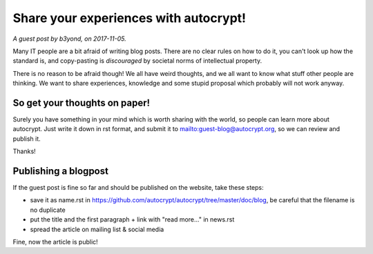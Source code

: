 Share your experiences with autocrypt!
======================================

*A guest post by b3yond, on 2017-11-05.*

Many IT people are a bit afraid of writing blog posts. There are no
clear rules on how to do it, you can't look up how the standard is,
and copy-pasting is *discouraged* by societal norms of intellectual
property.

There is no reason to be afraid though! We all have weird thoughts,
and we all want to know what stuff other people are thinking. We want
to share experiences, knowledge and some stupid proposal which
probably will not work anyway.

So get your thoughts on paper!
------------------------------

Surely you have something in your mind which is worth sharing with
the world, so people can learn more about autocrypt. Just write it
down in rst format, and submit it to mailto:guest-blog@autocrypt.org,
so we can review and publish it.

Thanks!

Publishing a blogpost
---------------------

If the guest post is fine so far and should be published on the
website, take these steps:

* save it as name.rst in
  https://github.com/autocrypt/autocrypt/tree/master/doc/blog, be
  careful that the filename is no duplicate
* put the title and the first paragraph + link with "read more..." in
  news.rst
* spread the article on mailing list & social media

Fine, now the article is public!
